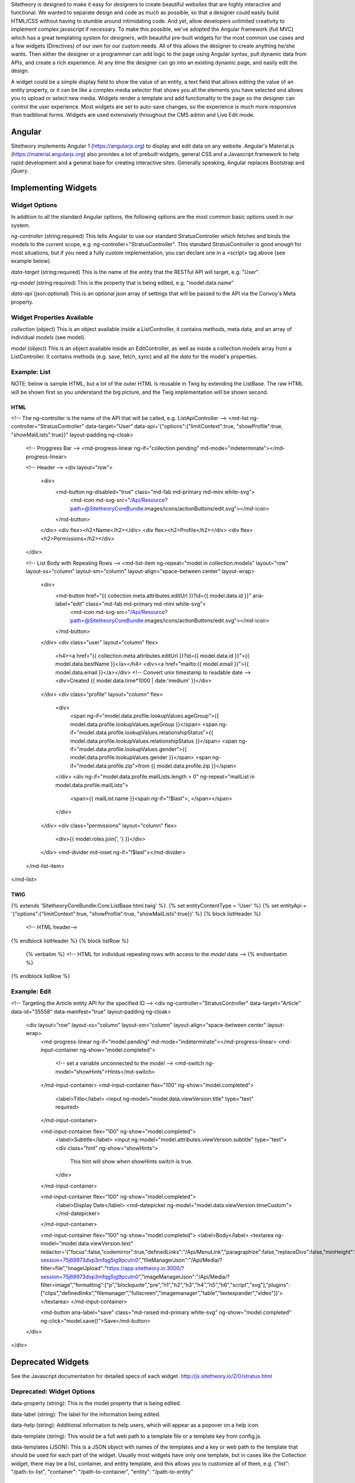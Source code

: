 Sitetheory is designed to make it easy for designers to create beautiful websites that are highly interactive and functional. We wanted to separate design and code as much as possible, so that a designer could easily build HTML/CSS without having to stumble around intimidating code. And yet, allow developers unlimited creativity to implement complex javascript if necessary. To make this possible, we've adopted the Angular framework (full MVC) which has a great templating system for designers, with beautiful pre-built widgets for the most common use cases and a few widgets (Directives) of our own for our custom needs. All of this allows the designer to create anything he/she wants. Then either the designer or a programmer can add logic to the page using Angular syntax, pull dynamic data from APIs, and create a rich experience. At any time the designer can go into an existing dynamic page, and easily edit the design.

A widget could be a simple display field to show the value of an entity, a text field that allows editing the value of an entity property, or it can be like a complex media selector that shows you all the elements you have selected and allows you to upload or select new media. Widgets render a template and add functionality to the page so the designer can control the user experience. Most widgets are set to auto-save changes, so the experience is much more responsive than traditional forms. Widgets are used extensively throughout the CMS admin and Live Edit mode.


#######
Angular
#######

Sitetheory implements Angular 1 (https://angularjs.org) to display and edit data on any website. Angular's Material.js (https://material.angularjs.org) also provides a lot of prebuilt widgets, general CSS and a Javascript framework to help rapid development and a general base for creating interactive sites. Generally speaking, Angular replaces Bootstrap and jQuery.

####################
Implementing Widgets
####################


**************
Widget Options
**************

In addition to all the standard Angular options, the following options are the most common basic options used in our system.

`ng-controller` (string:required) This tells Angular to use our standard StratusController which fetches and binds the models to the current scope, e.g. ng-controller="StratusController". This standard StratusController is good enough for most situations, but if you need a fully custom implementation, you can declare one in a <script> tag above (see example below).

`data-target` (string:required) This is the name of the entity that the RESTful API will target, e.g. "User".

`ng-model` (string:required) This is the property that is being edited, e.g. "model.data.name"

`data-api` (json:optional) This is an optional json array of settings that will be passed to the API via the Convoy's Meta property.


***************************
Widget Properties Available
***************************

`collection` (object) This is an object available inside a ListController, it contains methods, meta data, and an array of individual `models` (see model).

`model` (object) This is an object available inside an EditController, as well as inside a collection.models array from a ListController. It contains methods (e.g. save, fetch, sync) and all the `data` for the model's properties.


*************
Example: List
*************

NOTE: below is sample HTML, but a lot of the outer HTML is reusable in Twig by extending the ListBase. The raw HTML will be shown first so you understand the big picture, and the Twig implementation will be shown second.


HTML
----
<!-- The ng-controller is the name of the API that will be called, e.g. ListApiController -->
<md-list ng-controller="StratusController"
data-target="User" data-api='{"options":{"limitContext":true, "showProfile":true, "showMailLists":true}}"
layout-padding ng-cloak>

    <!-- Proggress Bar -->
    <md-progress-linear ng-if="collection.pending" md-mode="indeterminate"></md-progress-linear>

    <!-- Header -->
    <div layout="row">
        <div>
            <md-button ng-disabled="true" class="md-fab md-primary md-mini white-svg">
                <md-icon md-svg-src="/Api/Resource?path=@SitetheoryCoreBundle:images/icons/actionButtons/edit.svg"></md-icon>
            </md-button>
        </div>
        <div flex><h2>Name</h2></div>
        <div flex><h2>Profile</h2></div>
        <div flex><h2>Permissions</h2></div>
    </div>

    <!-- List Body with Repeating Rows -->
    <md-list-item ng-repeat="model in collection.models" layout="row" layout-xs="column" layout-sm="column" layout-align="space-between center" layout-wrap>
        <div>
            <md-button href="{{ collection.meta.attributes.editUrl }}?id={{ model.data.id }}" aria-label="edit" class="md-fab md-primary md-mini white-svg">
                <md-icon md-svg-src="/Api/Resource?path=@SitetheoryCoreBundle:images/icons/actionButtons/edit.svg"></md-icon>
            </md-button>
        </div>
        <div class="user" layout="column" flex>
            <h4><a href="{{ collection.meta.attributes.editUrl }}?id={{ model.data.id }}">{{ model.data.bestName }}</a></h4>
            <div><a href="mailto:{{ model.email }}">{{ model.data.email }}</a></div>
            <!-- Convert unix timestamp to readable date -->
            <div>Created {{ model.data.time*1000 | date:'medium' }}</div>
        </div>
        <div class="profile" layout="column" flex>
            <div>
                <span ng-if="model.data.profile.lookupValues.ageGroup">{{ model.data.profile.lookupValues.ageGroup }}</span>
                <span ng-if="model.data.profile.lookupValues.relationshipStatus">{{ model.data.profile.lookupValues.relationshipStatus }}</span>
                <span ng-if="model.data.profile.lookupValues.gender">{{ model.data.profile.lookupValues.gender }}</span>
                <span ng-if="model.data.profile.zip">from {{ model.data.profile.zip }}</span>
            </div>
            <div ng-if="model.data.profile.mailLists.length > 0" ng-repeat="mailList in model.data.profile.mailLists">
                <span>{{ mailList.name }}<span ng-if="!$last">, </span></span>
            </div>
        </div>
        <div class="permissions" layout="column" flex>
            <div>{{ model.roles.join(', ') }}</div>
        </div>
        <md-divider md-inset ng-if="!$last"></md-divider>
    </md-list-item>
</md-list>


TWIG
----
{% extends 'SitetheoryCoreBundle:Core:ListBase.html.twig' %}.
{% set entityContentType = 'User' %}
{% set entityApi = '{"options":{"limitContext":true, "showProfile":true, "showMailLists":true}}' %}
{% block listHeader %}
    <!-- HTML header-->
{% endblock listHeader %}
{% block listRow %}
    {% verbatim %}
    <!-- HTML for individual repeating rows with access to the `model` data -->
    {% endverbatim %}
{% endblock listRow %}



*************
Example: Edit
*************

<!-- Targeting the Article entity API for the specified ID -->
<div ng-controller="StratusController" data-target="Article" data-id="35558" data-manifest="true" layout-padding ng-cloak>
    <div layout="row" layout-xs="column" layout-sm="column" layout-align="space-between center" layout-wrap>
        <md-progress-linear ng-if="model.pending" md-mode="indeterminate"></md-progress-linear>
        <md-input-container ng-show="model.completed">
            <!-- set a variable unconnected to the model -->
            <md-switch ng-model="showHints">Hints</md-switch>
        </md-input-container>
        <md-input-container flex="100" ng-show="model.completed">
            <label>Title</label>
            <input ng-model="model.data.viewVersion.title" type="text" required>
        </md-input-container>

        <md-input-container flex="100" ng-show="model.completed">
            <label>Subtitle</label>
            <input ng-model="model.attributes.viewVersion.subtitle" type="text">
            <div class="hint" ng-show="showHints">
                This hint will show when showHints switch is true.
            </div>
        </md-input-container>

        <md-input-container flex="100" ng-show="model.completed">
            <label>Display Date</label>
            <md-datepicker ng-model="model.data.viewVersion.timeCustom"></md-datepicker>
        </md-input-container>

        <md-input-container flex="100" ng-show="model.completed">
        <label>Body</label>
        <textarea ng-model="model.data.viewVersion.text"
        redactor='{"focus":false,"codemirror":true,"definedLinks":"\/Api\/MenuLink","paragraphize":false,"replaceDivs":false,"minHeight":120,"fileUpload":"https:\/\/app.sitetheory.io:3000\/?session=75j69973dvp3mfqg5ig9pcutn0","fileManagerJson":"\/Api\/Media\/?filter=file","imageUpload":"https:\/\/app.sitetheory.io:3000\/?session=75j69973dvp3mfqg5ig9pcutn0","imageManagerJson":"\/Api\/Media\/?filter=image","formatting":["p","blockquote","pre","h1","h2","h3","h4","h5","h6","script","svg"],"plugins":["clips","definedlinks","filemanager","fullscreen","imagemanager","table","textexpander","video"]}'></textarea>
        </md-input-container>

        <md-button aria-label="save" class="md-raised md-primary white-svg" ng-show="model.completed" ng-click="model.save()">Save</md-button>
    </div>
</div>


##################
Deprecated Widgets
##################


See the Javascript documentation for detailed specs of each widget.
http://js.sitetheory.io/2/0/stratus.html


**************************
Deprecated: Widget Options
**************************

data-property (string): This is the model property that is being edited.

data-label (string): The label for the information being edited.

data-help (string): Additional information to help users, which will appear as a popover on a help icon.

data-template (string): This would be a full web path to a template file or a template key from config.js.

data-templates (JSON): This is a JSON object with names of the templates and a key or web path to the template that should be used for each part of the widget. Usually most widgets have only one template, but in cases like the Collection widget, there may be a list, container, and entity template, and this allows you to customize all of them, e.g. {"list": "/path-to-list", "container": "/path-to-container", "entity": "/path-to-entity"


.. _overview-display:

*******
Display
*******

.. _overview-text:

****
Text
****


.. _overview-toggle:

******
Toggle
******


.. _overview-select:

******
Select
******



data-multiple (boolean): This determines if people can select one or multiple options. BEWARE: the entity property being edited needs to support multiple, otherwise this obviously won't save properly.

data-ui (string): specify the way the select should display, either as a "list" where you can see all the options on the page (as radio, checkboxes or image buttons), or as a "menu" where the options are hidden in a drop down menu to conserve space.

data-placeholder (string): If this select has ui set to display "menu" this is the value that will appear in the dropdown when there are no options selected.

data-choices (JSON): If you want to manually set the options, you can pass in a JSON object. This can be either a simple array (e.g. ["value1", "value2"] where the values will be used for key and label), or an array of objects (e.g. [{value: "foo", label: "Foo", image: "//www.sitetheory.io/images/foo.jpg"}, {value: "bar", label: "Bar", image: "//www.sitetheory.io/images/foo2.jpg"}]). Allowed Properties include: value, label, image, containerClass, checked.

data-source (string): If you want the options to be pulled from an API source, you can specify the entity, e.g. "Layout" will initiate a call to /Api/Layout, and this will in turn pull all Layouts.

data-sourcetarget (JSON): If you need to limit the API call you can pass in additional target limits, e.g. a value like {"entity":"contentType", "id":100} will cause the API to actually send a limiting request like /Api/ContentType/100/Layout which will only return layouts that are assigned to contentType 100. If you don't know the content type, but that exists on the model of the current entity you are editing, you can pass in a dynamic "idAttribute" like {"entity":"contentType", "idAttribute":"contentType.id"} and the current entity will look up it's value for contentType.id and use that value.

data-sourcelabelattribute (string): When the API returns the model, it needs to know what field to use as the label for the options. So you would specify "name" or "title" or whatever the field is on that model.


data-sourceImageAttribute (string): When the API returns the model, it needs to know what field to find the images. This will default to 'images'.

data-sourceidattribute (string): When the API returns the model, it needs to know what field to use as the value for the options. So you would specify "id" or whatever the field is on that model. It defaults to 'id'.

 data-sourcelimit (integer): This determines the limit of how many options should appear at a time.

data-showSearch (boolean): This determines whether a search box appears to filter the options. This is only available if the options are sourced from the API, and will only appear if there are more than 1 page of results.

data-showselected (boolean): this allows you to specify that a collection will appear that shows all the elements selected. If the choices for the select are dynamically populated from a data-source (API) than the selected list will be a collection.

data-textSelectedNoContent (string): This determines what appears in the "selected" zone when there are no options selected. Depending on context, this message needs to change frequently. This area can also be customized with a template
data-cssSelectedNoContent="addAnimation"







.. _overview-datetime:

********
DateTime
********


.. _overview-editor:

******
Editor
******



.. _overview-link:

****
Link
****



.. _overview-popover:

*******
Popover
*******



.. _overview-pagination:

**********
Pagination
**********



.. _overview-collection:

**********
Collection
**********

data-meta: this allows you to pass in data to the collection widget so that it will be accessible in the template, e.g. when defining the widget on the DOM, add an attribute for data-meta='{"foo":"bar"}' will pass in values to the template to be accessed as {{ globals.meta.foo }}


.. _overview-save:

****
Save
****



.. _overview-publish:

*******
Publish
*******



.. _overview-delete:

******
Delete
******



.. _overview-seo:

***
Seo
***


.. _overview-routing:

*******
Routing
*******